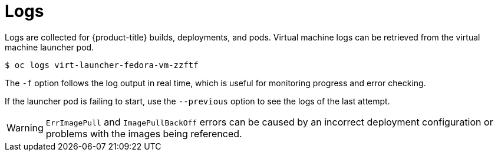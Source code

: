 // Module included in the following assemblies:
//
// * cnv_users_guide/cnv_users_guide.adoc

[[logs]]
= Logs

Logs are collected for {product-title} builds, deployments, and pods. 
Virtual machine logs can be retrieved from the virtual machine launcher pod.

----
$ oc logs virt-launcher-fedora-vm-zzftf
----

The `-f` option follows the log output in real time, which is useful for
monitoring progress and error checking.

If the launcher pod is failing to start, use the
`--previous` option to see the logs of the last attempt.

[WARNING]
====
`ErrImagePull` and `ImagePullBackOff` errors can be caused by
an incorrect deployment configuration or problems with the images being
referenced.
====
